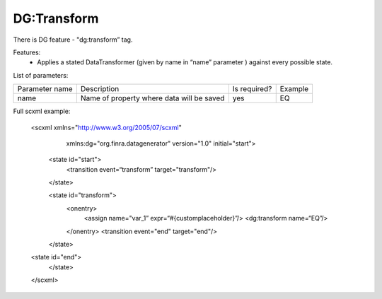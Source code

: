 DG:Transform
===========

There is DG feature - "dg:transform” tag.

Features:
 * Applies a stated DataTransformer (given by name in “name” parameter ) against every possible state.

List of parameters:

+----------------+-------------------------------------------+--------------+--------+
| Parameter name | Description                               | Is required? | Example|
+----------------+-------------------------------------------+--------------+--------+
| name           | Name of property where data will be saved | yes          | EQ     |
+----------------+-------------------------------------------+--------------+--------+


Full scxml example:

    <scxml xmlns="http://www.w3.org/2005/07/scxml"
           xmlns:dg="org.finra.datagenerator"
           version="1.0"
           initial="start">

        <state id="start">
            <transition event=“transform” target="transform"/>
        </state>

        <state id="transform">
            <onentry>
                <assign name="var_1” expr=“#{customplaceholder}”/>
                <dg:transform name=“EQ”/>
            </onentry>
            <transition event="end" target="end"/>
        </state>

    <state id="end">
        </state>
    </scxml>
    
